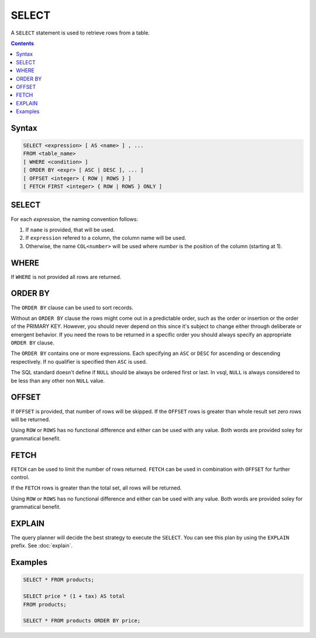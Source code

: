 SELECT
======

A ``SELECT`` statement is used to retrieve rows from a table.

.. contents::

Syntax
------

.. code-block:: text

  SELECT <expression> [ AS <name> ] , ...
  FROM <table_name>
  [ WHERE <condition> ]
  [ ORDER BY <expr> [ ASC | DESC ], ... ]
  [ OFFSET <integer> { ROW | ROWS } ]
  [ FETCH FIRST <integer> { ROW | ROWS } ONLY ]

SELECT
------

For each *expression*, the naming convention follows:

1. If ``name`` is provided, that will be used.
2. If ``expression`` refered to a column, the column name will be used.
3. Otherwise, the name ``COL<number>`` will be used where *number* is the position of the column (starting at 1).

WHERE
-----

If ``WHERE`` is not provided all rows are returned.

ORDER BY
--------

The ``ORDER BY`` clause can be used to sort records.

Without an ``ORDER BY`` clause the rows might come out in a predictable order,
such as the order or insertion or the order of the PRIMARY KEY. However, you
should never depend on this since it's subject to change either through
deliberate or emergent behavior. If you need the rows to be returned in a
specific order you should always specify an appropriate ``ORDER BY`` clause.

The ``ORDER BY`` contains one or more expressions. Each specifying an ``ASC`` or
``DESC`` for ascending or descending respectively. If no qualifier is specified
then ``ASC`` is used.

The SQL standard doesn't define if ``NULL`` should be always be ordered first or
last. In vsql, ``NULL`` is always considered to be less than any other non
``NULL`` value.

OFFSET
------

If ``OFFSET`` is provided, that number of rows will be skipped. If the
``OFFSET`` rows is greater than whole result set zero rows will be returned.

Using ``ROW`` or ``ROWS`` has no functional difference and either can be used
with any value. Both words are provided soley for grammatical benefit.

FETCH
-----

``FETCH`` can be used to limit the number of rows returned. ``FETCH`` can be
used in combination with ``OFFSET`` for further control.

If the ``FETCH`` rows is greater than the total set, all rows will be returned.

Using ``ROW`` or ``ROWS`` has no functional difference and either can be used
with any value. Both words are provided soley for grammatical benefit.

EXPLAIN
-------

The query planner will decide the best strategy to execute the ``SELECT``. You
can see this plan by using the ``EXPLAIN`` prefix. See :doc:`explain`.

Examples
--------

.. code-block:: sql

  SELECT * FROM products;

  SELECT price * (1 + tax) AS total
  FROM products;

  SELECT * FROM products ORDER BY price;
